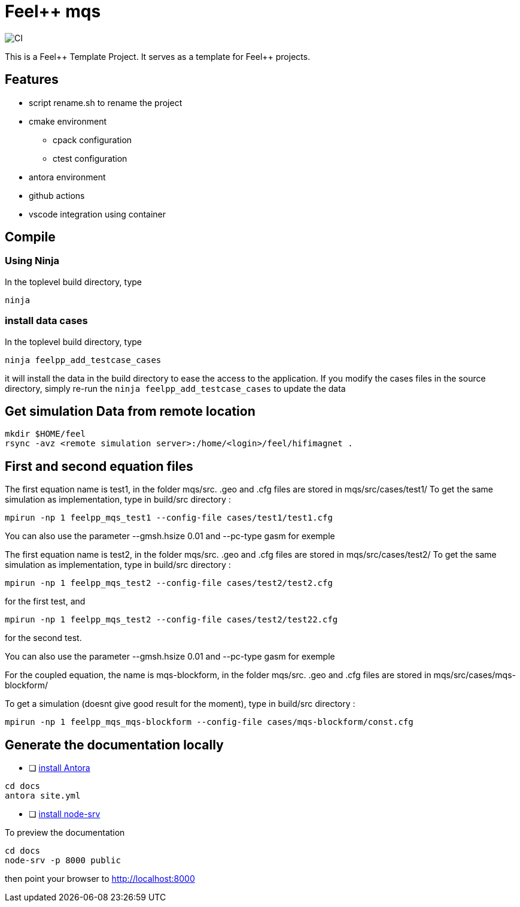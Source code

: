:feelpp: Feel++
= {feelpp} mqs 

image:https://github.com/feelpp/mqs/workflows/CI/badge.svg[CI]

This is a {feelpp} Template Project. It serves as a template for {feelpp} projects.

== Features

* script rename.sh to rename the project
* cmake environment
** cpack configuration
** ctest configuration
* antora environment
* github actions
* vscode integration using container

== Compile

=== Using Ninja

In the toplevel build directory, type

----
ninja
----

=== install data cases

In the toplevel build directory, type

----
ninja feelpp_add_testcase_cases
----

it will install the data in the build directory to ease the access to the application.
If you modify the cases files in the source directory, simply re-run the `ninja feelpp_add_testcase_cases` to update the data

== Get  simulation Data from remote location

----
mkdir $HOME/feel
rsync -avz <remote simulation server>:/home/<login>/feel/hifimagnet .
----

== First and second equation files 

The first equation name is test1, in the folder mqs/src.
.geo and .cfg files are stored in mqs/src/cases/test1/
To get the same simulation as implementation, type in build/src directory :

----
mpirun -np 1 feelpp_mqs_test1 --config-file cases/test1/test1.cfg 
----

You can also use the parameter --gmsh.hsize 0.01 and --pc-type gasm for exemple


The first equation name is test2, in the folder mqs/src.
.geo and .cfg files are stored in mqs/src/cases/test2/
To get the same simulation as implementation, type in build/src directory :

----
mpirun -np 1 feelpp_mqs_test2 --config-file cases/test2/test2.cfg 
----

for the first test, and 

----
mpirun -np 1 feelpp_mqs_test2 --config-file cases/test2/test22.cfg 
----

for the second test.

You can also use the parameter --gmsh.hsize 0.01 and --pc-type gasm for exemple

For the coupled equation, the name is mqs-blockform, in the folder mqs/src.
.geo and .cfg files are stored in mqs/src/cases/mqs-blockform/

To get a simulation (doesnt give good result for the moment), type in build/src directory :

----
mpirun -np 1 feelpp_mqs_mqs-blockform --config-file cases/mqs-blockform/const.cfg 
----

== Generate the documentation locally

* [ ]  https://docs.antora.org/antora/2.3/install-and-run-quickstart/[install Antora]

----
cd docs
antora site.yml
----

* [ ]  https://docs.antora.org/antora/2.3/preview-site/[install node-srv]

To preview the documentation

----
cd docs
node-srv -p 8000 public
----

then point your browser to http://localhost:8000